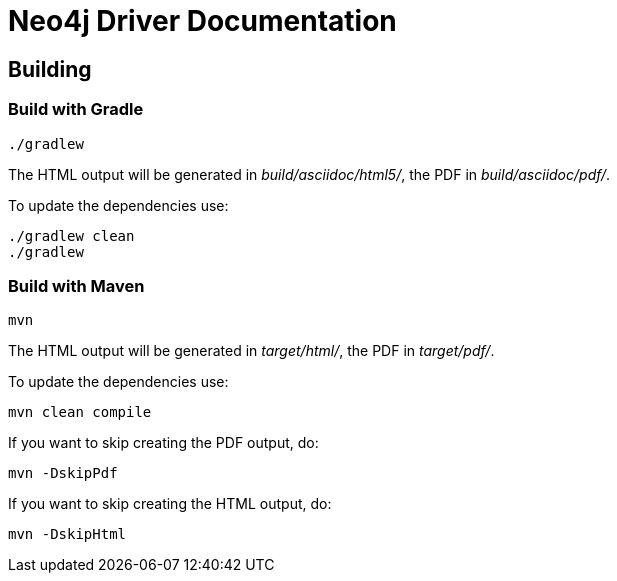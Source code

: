 = Neo4j Driver Documentation

== Building

=== Build with Gradle

[source,bash]
----
./gradlew
----

The HTML output will be generated in _build/asciidoc/html5/_, the PDF in _build/asciidoc/pdf/_.

To update the dependencies use:

[source,bash]
----
./gradlew clean
./gradlew
----

=== Build with Maven

[source,bash]
----
mvn
----

The HTML output will be generated in _target/html/_, the PDF in _target/pdf/_.

To update the dependencies use:

[source,bash]
----
mvn clean compile
----

If you want to skip creating the PDF output, do:

[source,bash]
----
mvn -DskipPdf
----

If you want to skip creating the HTML output, do:

[source,bash]
----
mvn -DskipHtml
----
